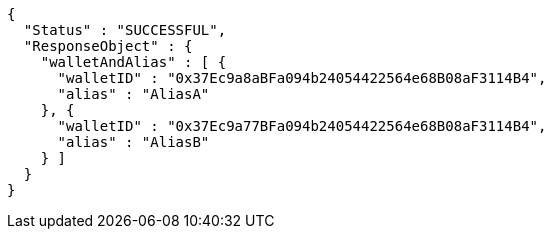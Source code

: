 [source,options="nowrap"]
----
{
  "Status" : "SUCCESSFUL",
  "ResponseObject" : {
    "walletAndAlias" : [ {
      "walletID" : "0x37Ec9a8aBFa094b24054422564e68B08aF3114B4",
      "alias" : "AliasA"
    }, {
      "walletID" : "0x37Ec9a77BFa094b24054422564e68B08aF3114B4",
      "alias" : "AliasB"
    } ]
  }
}
----